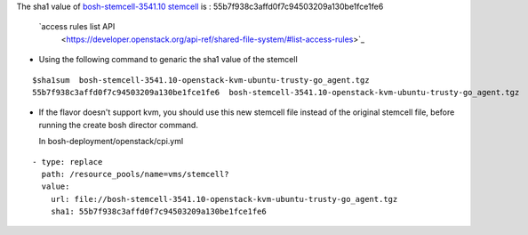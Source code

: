 
The sha1 value of `bosh-stemcell-3541.10 stemcell <https://github.com/huaweicloud/cloudfoundry-deployment/blob/master/stemcells/bosh-stemcell-3541.10-openstack-kvm-ubuntu-trusty-go_agent.tgz>`_ is : 55b7f938c3affd0f7c94503209a130be1fce1fe6

 `access rules list API
       <https://developer.openstack.org/api-ref/shared-file-system/#list-access-rules>`_
       
* Using the following command to genaric the sha1 value of the stemcell

::

    $sha1sum  bosh-stemcell-3541.10-openstack-kvm-ubuntu-trusty-go_agent.tgz
    55b7f938c3affd0f7c94503209a130be1fce1fe6  bosh-stemcell-3541.10-openstack-kvm-ubuntu-trusty-go_agent.tgz

* If the flavor doesn't support kvm, you should use this new stemcell file instead of the original stemcell
  file, before running the   create bosh director command.

  In bosh-deployment/openstack/cpi.yml

::

    - type: replace
      path: /resource_pools/name=vms/stemcell?
      value:
        url: file://bosh-stemcell-3541.10-openstack-kvm-ubuntu-trusty-go_agent.tgz
        sha1: 55b7f938c3affd0f7c94503209a130be1fce1fe6












